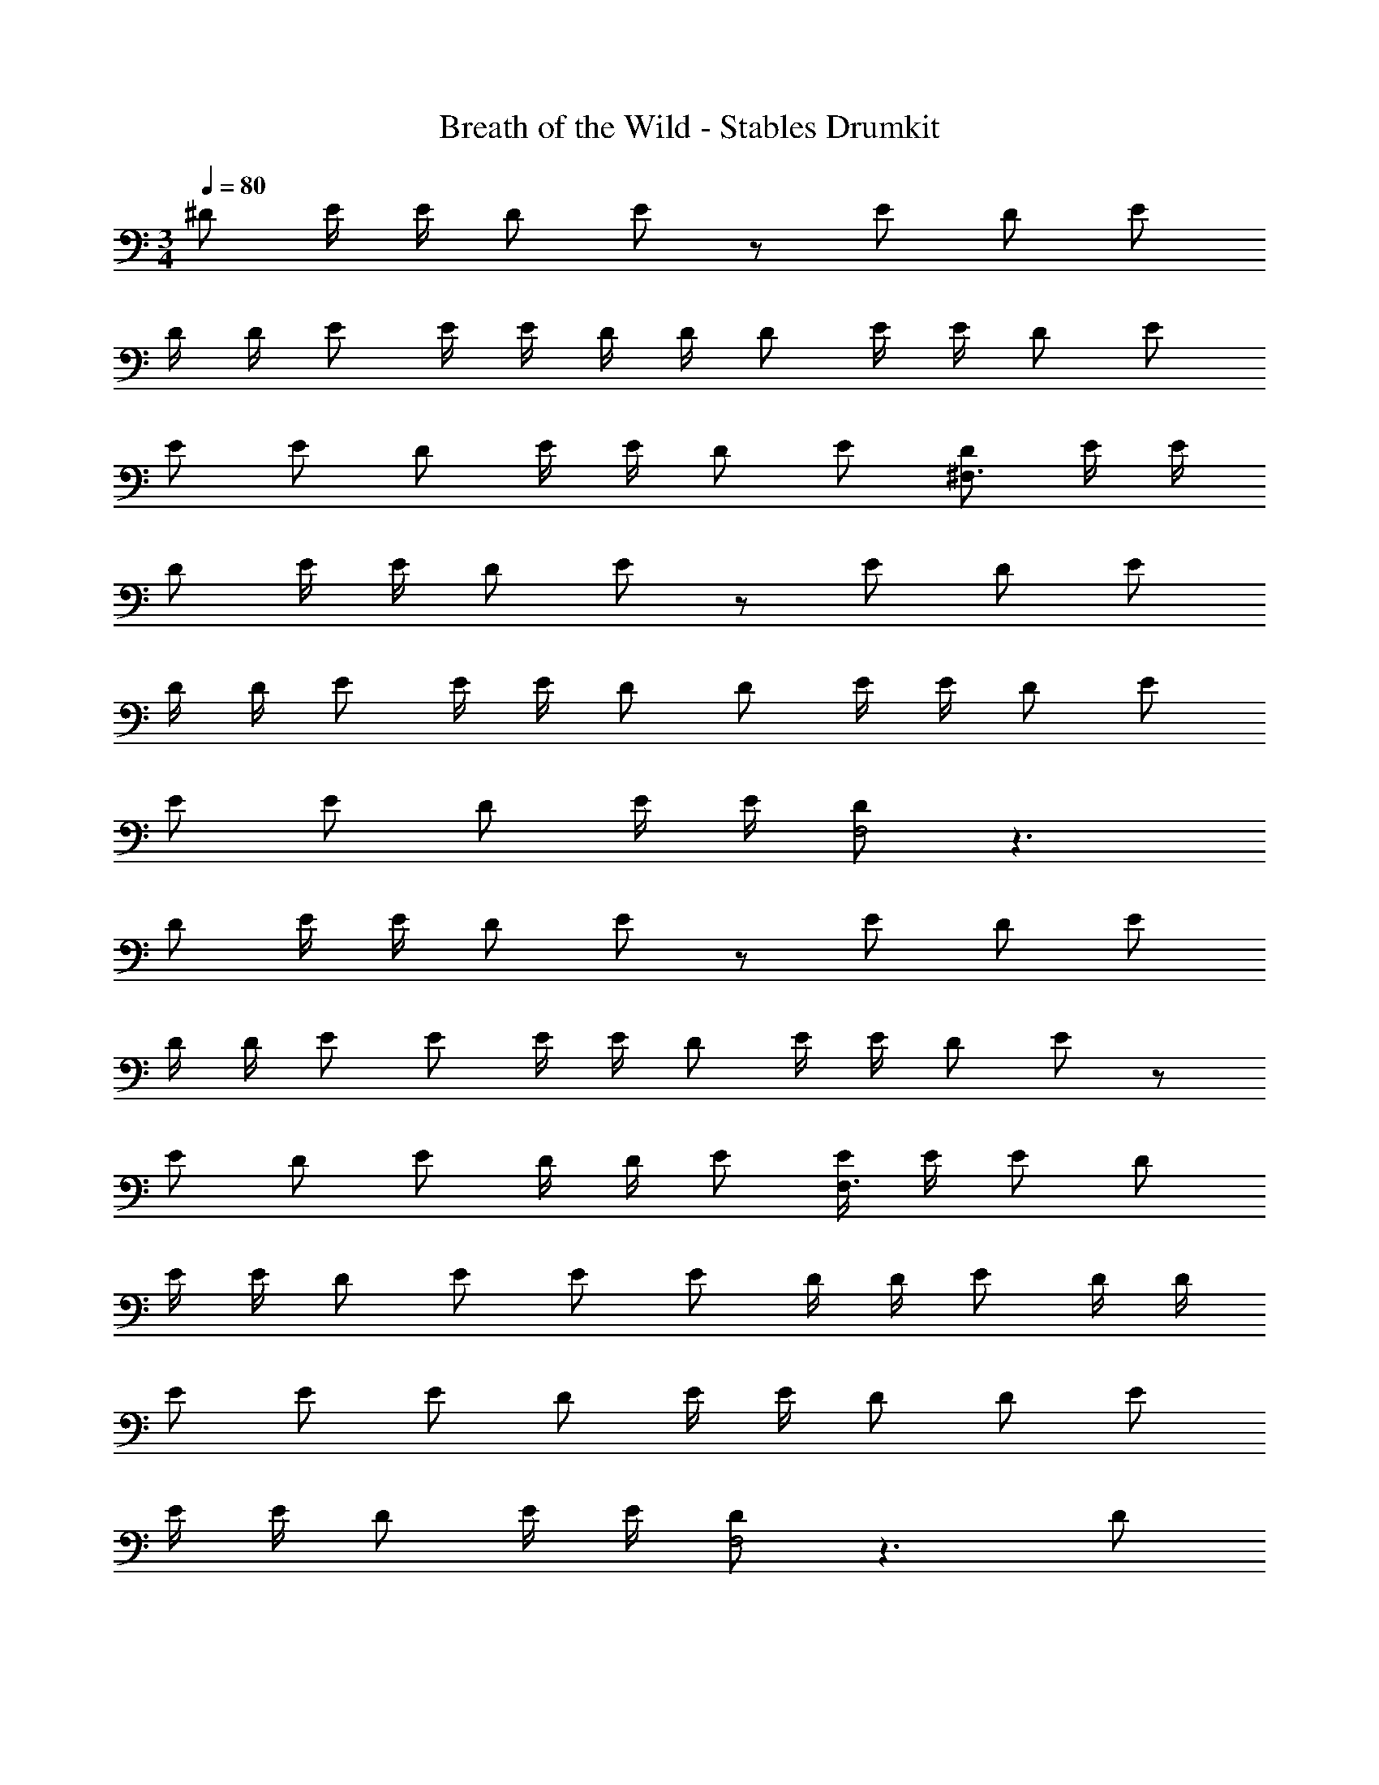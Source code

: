 X: 1
T: Breath of the Wild - Stables Drumkit
L: 1/4
M: 3/4
Q: 1/4=80
Z: ABC Generated by Starbound Composer v0.8.7
K: C
^D/ E/4 E/4 D/ E/ z/ E/ D/ E/ 
D/4 D/4 E/ E/4 E/4 D/4 D/4 D/ E/4 E/4 D/ E/ 
E/ E/ D/ E/4 E/4 D/ E/ [D/^F,3/] E/4 E/4 
D/ E/4 E/4 D/ E/ z/ E/ D/ E/ 
D/4 D/4 E/ E/4 E/4 D/ D/ E/4 E/4 D/ E/ 
E/ E/ D/ E/4 E/4 [D/F,2] z3/ 
D/ E/4 E/4 D/ E/ z/ E/ D/ E/ 
D/4 D/4 E/ E/ E/4 E/4 D/ E/4 E/4 D/ E/ z/ 
E/ D/ E/ D/4 D/4 E/ [E/4F,3/] E/4 E/ D/ 
E/4 E/4 D/ E/ E/ E/ D/4 D/4 E/ D/4 D/4 
E/ E/ E/ D/ E/4 E/4 D/ D/ E/ 
E/4 E/4 D/ E/4 E/4 [D/F,2] z3/ D/ 
E/4 E/4 D/ E/ E/ E/4 E/4 D/ E/ D/ 
E/ z/ E/4 E/4 D/ E/4 E/4 D/ E/ E/ 
E/ D/4 D/4 E/ D/ E/ [D/F,3/] E/4 E/4 D/ 
E/4 E/4 D/ E/ E/ E/ D/4 D/4 E/ D/4 D/4 
E/ E/ E/4 E/4 [E/F,2] z17/4 
D/8 D/8 D/ D/4 D/4 D/ E/4 E/4 D/ E/ z/ E/ 
D/ E/ D/4 D/4 E/ z/ E/4 E/4 D/ E/4 E/4 
D/ E/ z/ E/4 E/4 E/ z5/ 
M: 3/4
D/ E/4 E/4 D/ E/ z/ E/ D/ E/ 
D/4 D/4 E/ E/4 E/4 D/4 D/4 D/ E/4 E/4 D/ E/ 
E/ E/ D/ E/4 E/4 D/ E/ [D/F,3/] E/4 E/4 
D/ E/4 E/4 D/ E/ z/ E/ D/ E/ 
D/4 D/4 E/ E/4 E/4 D/ D/ E/4 E/4 D/ E/ 
E/ E/ D/ E/4 E/4 [D/F,2] z3/ 
D/ E/4 E/4 D/ E/ z/ E/ D/ E/ 
D/4 D/4 E/ E/ E/4 E/4 D/ E/4 E/4 D/ E/ z/ 
E/ D/ E/ D/4 D/4 E/ [E/4F,3/] E/4 E/ D/ 
E/4 E/4 D/ E/ E/ E/ D/4 D/4 E/ D/4 D/4 
E/ E/ E/ D/ E/4 E/4 D/ D/ E/ 
E/4 E/4 D/ E/4 E/4 [D/F,2] z3/ D/ 
E/4 E/4 D/ E/ E/ E/4 E/4 D/ E/ D/ 
E/ z/ E/4 E/4 D/ E/4 E/4 D/ E/ E/ 
E/ D/4 D/4 E/ D/ E/ [D/F,3/] E/4 E/4 D/ 
E/4 E/4 D/ E/ E/ E/ D/4 D/4 E/ D/4 D/4 
E/ E/ E/4 E/4 [E/F,2] z17/4 
D/8 D/8 D/ D/4 D/4 D/ E/4 E/4 D/ E/ z/ E/ 
D/ E/ D/4 D/4 E/ z/ E/4 E/4 D/ E/4 E/4 
D/ E/ z/ E/4 E/4 E/ 
